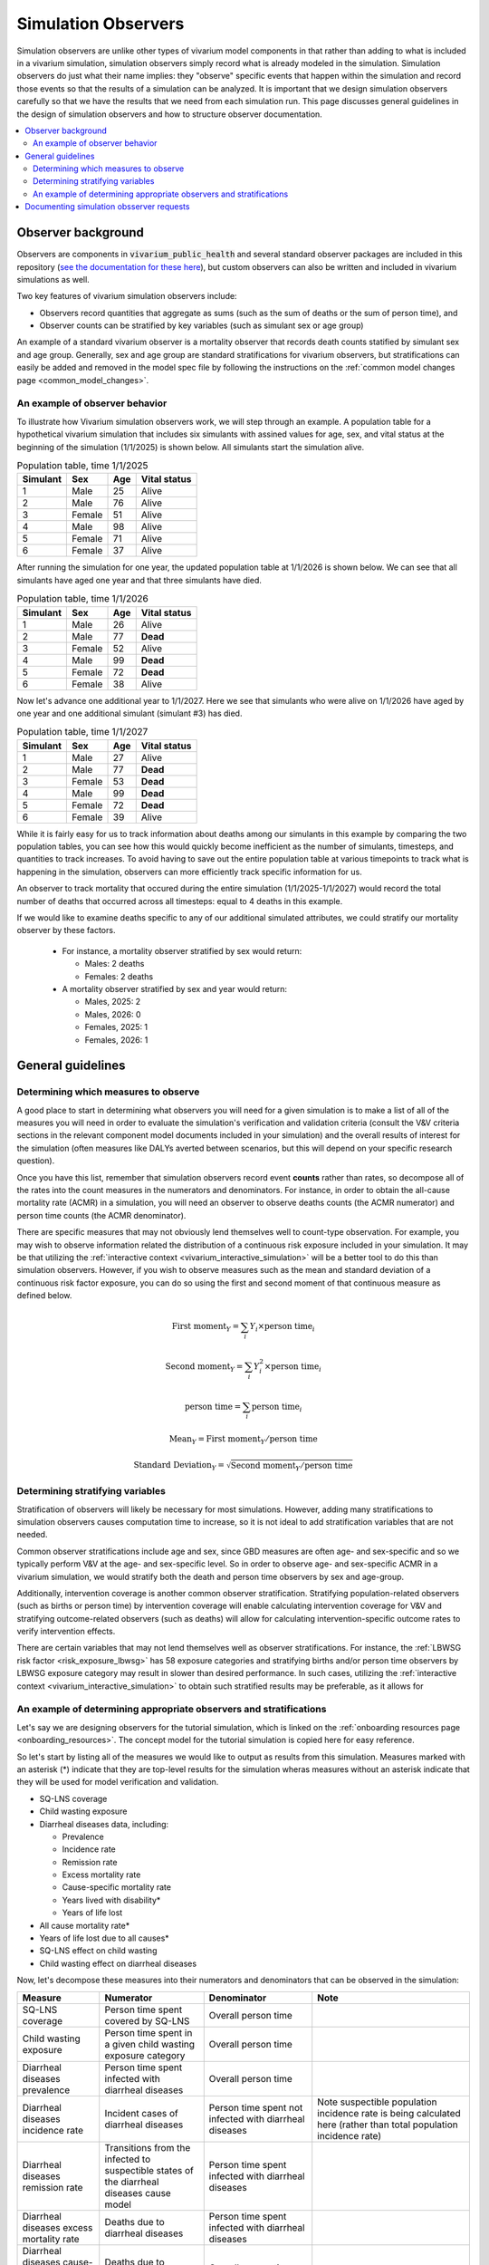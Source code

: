 .. _models_observers:

======================
Simulation Observers
======================

Simulation observers are unlike other types of vivarium model components in that rather than adding to what is included in a vivarium simulation, simulation observers simply record what is already modeled in the simulation. Simulation observers do just what their name implies: they "observe" specific events that happen within the simulation and record those events so that the results of a simulation can be analyzed. It is important that we design simulation observers carefully so that we have the results that we need from each simulation run. This page discusses general guidelines in the design of simulation observers and how to structure observer documentation.

.. contents::
  :local:

Observer background
-------------------

Observers are components in :code:`vivarium_public_health` and several standard observer packages are included in this repository (`see the documentation for these here <https://vivarium.readthedocs.io/projects/vivarium-public-health/en/latest/api_reference/results/index.html#module-vivarium_public_health.results>`_), but custom observers can also be written and included in vivarium simulations as well.

Two key features of vivarium simulation observers include:

- Observers record quantities that aggregate as sums (such as the sum of deaths or the sum of person time), and
- Observer counts can be stratified by key variables (such as simulant sex or age group)

An example of a standard vivarium observer is a mortality observer that records death counts statified by simulant sex and age group. Generally, sex and age group are standard stratifications for vivarium observers, but stratifications can easily be added and removed in the model spec file by following the instructions on the :ref:`common model changes page <common_model_changes>`.

An example of observer behavior
++++++++++++++++++++++++++++++++

To illustrate how Vivarium simulation observers work, we will step through an example. A population table for a hypothetical vivarium simulation that includes six simulants with assined values for age, sex, and vital status at the beginning of the simulation (1/1/2025) is shown below. All simulants start the simulation alive.

.. list-table:: Population table, time 1/1/2025
  :header-rows: 1

  * - Simulant
    - Sex
    - Age
    - Vital status
  * - 1
    - Male
    - 25
    - Alive
  * - 2
    - Male
    - 76
    - Alive
  * - 3
    - Female
    - 51
    - Alive
  * - 4
    - Male
    - 98
    - Alive
  * - 5
    - Female
    - 71
    - Alive
  * - 6
    - Female
    - 37
    - Alive

After running the simulation for one year, the updated population table at 1/1/2026 is shown below. We can see that all simulants have aged one year and that three simulants have died.

.. todo::

  Determine if it is confusing to have simulants who died also age by one year? I think this is actually not how it works in vivarium, but I'd actually rather not get into that detail here?

  Or maybe actually it is important to cover? I am not sure.

.. list-table:: Population table, time 1/1/2026
  :header-rows: 1

  * - Simulant
    - Sex
    - Age
    - Vital status
  * - 1
    - Male
    - 26
    - Alive
  * - 2
    - Male
    - 77
    - **Dead**
  * - 3
    - Female
    - 52
    - Alive
  * - 4
    - Male
    - 99
    - **Dead**
  * - 5
    - Female
    - 72
    - **Dead**
  * - 6
    - Female
    - 38
    - Alive

Now let's advance one additional year to 1/1/2027. Here we see that simulants who were alive on 1/1/2026 have aged by one year and one additional simulant (simulant #3) has died.

.. list-table:: Population table, time 1/1/2027
  :header-rows: 1

  * - Simulant
    - Sex
    - Age
    - Vital status
  * - 1
    - Male
    - 27
    - Alive
  * - 2
    - Male
    - 77
    - **Dead**
  * - 3
    - Female
    - 53
    - **Dead**
  * - 4
    - Male
    - 99
    - **Dead**
  * - 5
    - Female
    - 72
    - **Dead**
  * - 6
    - Female
    - 39
    - Alive

While it is fairly easy for us to track information about deaths among our simulants in this example by comparing the two population tables, you can see how this would quickly become inefficient as the number of simulants, timesteps, and quantities to track increases. To avoid having to save out the entire population table at various timepoints to track what is happening in the simulation, observers can more efficiently track specific information for us.

An observer to track mortality that occured during the entire simulation (1/1/2025-1/1/2027) would record the total number of deaths that occurred across all timesteps: equal to 4 deaths in this example.

If we would like to examine deaths specific to any of our additional simulated attributes, we could stratify our mortality observer by these factors.

  * For instance, a mortality observer stratified by sex would return:

    - Males: 2 deaths
    - Females: 2 deaths

  * A mortality observer stratified by sex and year would return:

    * Males, 2025: 2 
    * Males, 2026: 0
    * Females, 2025: 1
    * Females, 2026: 1

General guidelines
------------------

Determining which measures to observe
+++++++++++++++++++++++++++++++++++++

A good place to start in determining what observers you will need for a given simulation is to make a list of all of the measures you will need in order to evaluate the simulation's verification and validation criteria (consult the V&V criteria sections in the relevant component model documents included in your simulation) and the overall results of interest for the simulation (often measures like DALYs averted between scenarios, but this will depend on your specific research question).

Once you have this list, remember that simulation observers record event **counts** rather than rates, so decompose all of the rates into the count measures in the numerators and denominators. For instance, in order to obtain the all-cause mortality rate (ACMR) in a simulation, you will need an observer to observe deaths counts (the ACMR numerator) and person time counts (the ACMR denominator).

There are specific measures that may not obviously lend themselves well to count-type observation. For example, you may wish to observe information related the distribution of a continuous risk exposure included in your simulation. It may be that utilizing the :ref:`interactive context <vivarium_interactive_simulation>` will be a better tool to do this than simulation observers. However, if you wish to observe measures such as the mean and standard deviation of a continuous risk factor exposure, you can do so using the first and second moment of that continuous measure as defined below.

.. math::

    \text{First moment}_Y = \sum_{i}Y_i \times \text{person time}_i

    \text{Second moment}_Y = \sum_{i}Y_i^2 \times \text{person time}_i

    \text{person time} = \sum_{i} \text{person time}_i

    \text{Mean}_Y = \text{First moment}_Y / \text{person time}

    \text{Standard Deviation}_Y = \sqrt{\text{Second moment}_Y / \text{person time}}

Determining stratifying variables
++++++++++++++++++++++++++++++++++

Stratification of observers will likely be necessary for most simulations. However, adding many stratifications to simulation observers causes computation time to increase, so it is not ideal to add stratification variables that are not needed. 

Common observer stratifications include age and sex, since GBD measures are often age- and sex-specific and so we typically perform V&V at the age- and sex-specific level. So in order to observe age- and sex-specific ACMR in a vivarium simulation, we would stratify both the death and person time observers by sex and age-group.

Additionally, intervention coverage is another common observer stratification. Stratifying population-related observers (such as births or person time) by intervention coverage will enable calculating intervention coverage for V&V and stratifying outcome-related observers (such as deaths) will allow for calculating intervention-specific outcome rates to verify intervention effects.

There are certain variables that may not lend themselves well as observer stratifications. For instance, the :ref:`LBWSG risk factor <risk_exposure_lbwsg>` has 58 exposure categories and stratifying births and/or person time observers by LBWSG exposure category may result in slower than desired performance. In such cases, utilizing the :ref:`interactive context <vivarium_interactive_simulation>` to obtain such stratified results may be preferable, as it allows for

An example of determining appropriate observers and stratifications
+++++++++++++++++++++++++++++++++++++++++++++++++++++++++++++++++++++

Let's say we are designing observers for the tutorial simulation, which is linked on the :ref:`onboarding resources page <onboarding_resources>`. The concept model for the tutorial simulation is copied here for easy reference.

.. graphviz::

    digraph {
        // https://stackoverflow.com/a/2012106/
        compound=true;
        rankdir=LR;
        bgcolor="transparent";
        node [shape=box]; // Default shape for most nodes

        // Define styles for risk and cause categories
        // Note: DOT does not have class definitions like MermaidJS, so we apply styles individually

        // Intervention node
        SQ_LNS [label="SQ-LNS"];

        // Risk node
        child_wasting [label="child wasting", style=filled, fillcolor="#17B9CF", fontcolor=black];

        // Cause node
        diarrheal_diseases [label="diarrheal diseases", style=filled, fillcolor="#32CA81", fontcolor=black];

        // Default style for burden
        node [style="", color=black, fillcolor=""];
        nonfatal [label="nonfatal (YLDs)"];
        fatal [label="fatal (YLLs)"];

        subgraph cluster_burden {
            label="burden";
            color=black;
            nonfatal;
            fatal;
        }

        SQ_LNS -> child_wasting -> diarrheal_diseases;
        diarrheal_diseases -> fatal [lhead=cluster_burden];
    }

So let's start by listing all of the measures we would like to output as results from this simulation. Measures marked with an asterisk (*) indicate that they are top-level results for the simulation wheras measures without an asterisk indicate that they will be used for model verification and validation.

- SQ-LNS coverage
- Child wasting exposure
- Diarrheal diseases data, including:

  * Prevalence
  * Incidence rate
  * Remission rate
  * Excess mortality rate
  * Cause-specific mortality rate
  * Years lived with disability*
  * Years of life lost

- All cause mortality rate*
- Years of life lost due to all causes*
- SQ-LNS effect on child wasting
- Child wasting effect on diarrheal diseases
 
Now, let's decompose these measures into their numerators and denominators that can be observed in the simulation:

.. list-table::
  :header-rows: 1

  * - Measure
    - Numerator
    - Denominator
    - Note
  * - SQ-LNS coverage
    - Person time spent covered by SQ-LNS
    - Overall person time
    - 
  * - Child wasting exposure
    - Person time spent in a given child wasting exposure category
    - Overall person time
    - 
  * - Diarrheal diseases prevalence
    - Person time spent infected with diarrheal diseases
    - Overall person time
    - 
  * - Diarrheal diseases incidence rate
    - Incident cases of diarrheal diseases
    - Person time spent not infected with diarrheal diseases
    - Note suspectible population incidence rate is being calculated here (rather than total population incidence rate)
  * - Diarrheal diseases remission rate
    - Transitions from the infected to suspectible states of the diarrheal diseases cause model
    - Person time spent infected with diarrheal diseases
    - 
  * - Diarrheal diseases excess mortality rate
    - Deaths due to diarrheal diseases
    - Person time spent infected with diarrheal diseases
    - 
  * - Diarrheal diseases cause-specific mortality rate
    - Deaths due to diarrheal diseases
    - Overall person time
    - 
  * - Years lived with disability due to diarrheal diseases (rate)
    - Years lived with disability due to diarrheal diseases (simulation count)
    - Overall person time
    - 
  * - Years of life lost due to diarrheal diseases (rate)
    - Years of life lost due to diarrheal diseases (simulation count)
    - Overall person time
    - 
  * - All cause mortality rate
    - Deaths due to all causes
    - Overall person time
    - 
  * - Years of life lost due to all causes (rate)
    - Years of life lost due to all causes (simulation count)
    - Overall person time
    - 
  * - Effect of SQ-LNS on child wasting exposure
    - Child wasting exposure among the population covered by SQ-LNS
    - Child wasting exposure among the population uncovered by SQ-LNS
    - 
  * - Effect of child wasting on diarrheal diseases incidence rate
    - Incidence rate of diarrheal diseases among a given child wasting exposure category
    - Incidence rate of diarrheal diseases among the child wasting TMREL category
    - Note that the incidence rate of diarrheal diseases is comprised of incidence diarrheal disease cases (numerator) and person time spent susceptible to diarrheal diseases (denominator)
  * - Effect of child wasting on diarrheal diseases mortality
    - Cause-specific mortality rate of diarrheal diseases among a given child wasting exposure category
    - Cause-specific mortality rate of diarrheal diseases among the child wasting TMREL category
    - Note that the cause-specific mortality rate of diarrheal diseases is comprised of deaths due to diarrheal disease (numerator) and person time (denominator)

Finally, let's create a list of simulation observers and their stratifications for use in the simulation that will provide sufficient information to calculate our desired measures:

.. list-table:: Observers and their strata
  :header-rows: 1

  * - Observer
    - Strata
    - Note
  * - Deaths
    - * Age group
      * Sex
      * Cause of death (diarrheal diseases, other causes)
      * Child wasting exposure category
    - 
  * - YLLs
    - * Age group
      * Sex
      * Cause of death (diarrheal diseases, other causes)
    - 
  * - YLDs
    - * Age group
      * Sex
    - No need to stratify by cause of disability because we only have a single cause of disability in this model. If we had more than one, we would need to add cause of disability as a stratum to this observer in order to examine cause-specific YLDs
  * - Person time
    - * Age group
      * Sex
      * Diarrheal diseases status (infected versus susceptible)
      * SQ-LNS coverage 
      * Child wasting exposure category
    - 
  * - Diarrheal diseases transitions
    - * Age group
      * Sex
      * Transition type (susceptible to infected versus infected to susceptible)
      * Child wasting exposure category
    - 

.. note::

  There is not one unique solution to the designing the set of simulation observers and stratifications that are sufficient for producing desired simulation results. For instance, rather than specify an observer for "Diarrheal diseases transitions" that is stratified by "transition type," we could have specified two different observers: one for incident counts and one for recovered counts. This change would allow us to specify different stratifying variables for the different transition types as desired -- for instance, while it is not directly necessary for model results or V&V, perhaps we are interested to see the diarrheal diseases incidence rate stratified by SQ-LNS coverage. Having separate observers for incident and recovery transition counts would allow us to stratify incident counts without also stratifying recovery counts, thus saving computation time and resources.

  Selecting the appropriate balance between fewer observers with more stratification and more observers with fewer stratifications may depend on the computational expense of your simulation, developmental lift of design, and results processeing convenience and may be a topic of open discussion amongst and between the research and engineering teams for a given project.

See the pseudo code below for examples on how the results from the observers/strata listed above can be used to calculate measures of interest for this simulation:

.. code-block:: python
  
  # get age- and sex-specific all-cause mortality rate by aggregating the deaths and person time observers over other stratifying variables
  age_and_sex_specific_acmr = deaths.groupby(['age_group','sex']).sum() / person_time.groupby(['age_group','sex']).sum()

  # get age- and sex-specific diarrheal diseases cause-specific mortality rate by filtering to deaths due to diarrheal diseases and aggregatin over other variables
  age_and_sex_specific_dd_csmr = deaths.loc[deaths.cause=='diarrheal_diseases'].groupby(['age_group','sex']).sum() / person_time.groupby(['age_group','sex']).sum()

  # get overall population SQ-LNS coverage:
  sqlns_coverage = person_time.loc[person_time.sqlns=='covered'].sum() / person_time.sum()

  # get relative risks of child wasting on diarrheal diseases incidence rates
  # first, calculate wasting category-specific diarrheal diseases incidence rates
  dd_incidence_by_wasting_category = (dd_transitions.loc[dd_transitions.transition=='suspectible_to_infected'].groupby(['age_group','sex','wasting_category']).sum()
                                      / person_time.loc[person_time.diarrheal_diseases=='susceptible'].groupby(['age_group','sex','wasting_category']).sum())
  # next, get diarrheal diseases incidence among the wasting TMREL
  dd_incidence_wasting_tmrel = dd_incidence_by_wasting_category.loc[dd_incidence_by_wasting_category=='tmrel'].drop(columns='wasting_category')
  # now calculate diarrheal diseases incidence rate relative to wasting TMREL
  dd_incidence_rrs = dd_incidence_by_wasting_category / dd_incidence_wasting_tmrel


Documenting simulation obsserver requests
-----------------------------------------------

Documentation of simulation observers will occur in the concept model document for a given simulation. Specifically:

- In :ref:`section 2.5 in the concept model template <{YOUR_MODEL_SHORT_NAME}2.5>`, you will document:

  - The default stratifications for all observers in your simulation, and 
  - The list of all observers to be included in your simulation and and default stratifications for those observers that are different from the global defaults

- Then for each model run request included in the :ref:`model run request table of the concept model template <{YOUR_MODEL_SHORT_NAME}3.0>`, you can note:

  - Any which observers need to be added or removed for a specific model run (for example: for model 1.0, "Add the death observer, to be included for all future model runs") in the "Observer modifications" column, and 
  - Any changes to observer stratifications for a specific model run (for example: for model 5.0, "Add intervention coverage stratification to the death observer for V&V") in the "Stratification modifications" column

